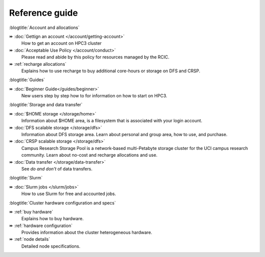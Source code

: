.. _reference guide:

Reference guide
===============

:blogtitle:`Account and allocations`

⏩️ :doc:`Gettign an account  </account/getting-account>`
    How to get an account on HPC3 cluster

⏩️ :doc:`Acceptable Use Policy </account/conduct>`
    Please read and abide by this policy for resources
    managed by the RCIC.

⏩️ :ref:`recharge  allocations`
   Explains how to use recharge to buy additional core-hours or storage on DFS
   and CRSP.

:blogtitle:`Guides`

⏩️ :doc:`Beginner Guide</guides/beginner>`
    New users step by step how to for information on how to start on HPC3.

:blogtitle:`Storage and data transfer`

⏩️ :doc:`$HOME storage </storage/home>`
   Information about $HOME area, is a filesystem that is associated with your login account.

⏩️ :doc:`DFS scalable storage </storage/dfs>`
   Information about DFS storage area. Learn about personal and group area, how to use,
   and purchase.

⏩️ :doc:`CRSP scalable storage </storage/dfs>`
   Campus Research Storage Pool is a network-based multi-Petabyte
   storage cluster for the UCI campus research community.
   Learn about no-cost and recharge allocations and use.

⏩️ :doc:`Data transfer </storage/data-transfer>`
   See *do and don't* of data transfers.

:blogtitle:`Slurm`

⏩️ :doc:`Slurm jobs </slurm/jobs>`
   How to use Slurm for free and accounted jobs.

:blogtitle:`Cluster hardware configuration and specs`

⏩️ :ref:`buy hardware`
   Explains how to buy hardware.

⏩️ :ref:`hardware configuration`
   Provides information about the cluster heterogeneous hardware.

⏩️ :ref:`node details`
   Detailed node specifications.
